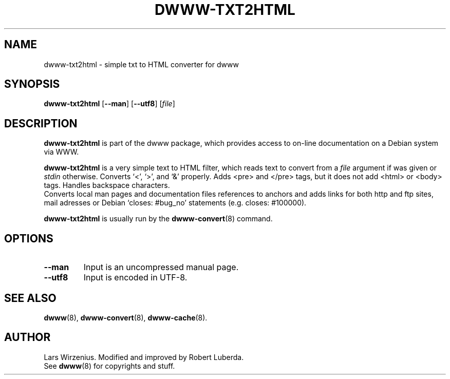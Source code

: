 .\" "$Id: dwww-txt2html.8 470 2008-04-08 22:19:02Z robert $"
.TH DWWW\-TXT2HTML 8 "April 9th, 2008"  "dwww 1.10.12" "Debian"
.SH NAME
dwww\-txt2html \- simple txt to HTML converter for dwww
.SH SYNOPSIS
.B "dwww\-txt2html"
.RB [ \-\-man ]
.RB [ \-\-utf8 ]
.RI [ file ]
.SH "DESCRIPTION"
.B dwww\-txt2html
is part of the dwww package,
which provides access to on-line documentation on a Debian system via WWW.
.PP
.B dwww\-txt2html
is a very simple text to HTML filter, which reads text to convert from a
.I file
argument if was given or 
.I stdin
otherwise.
Converts `<', `>', and `&' properly. Adds <pre> and </pre> tags,
but it does not add <html> or <body> tags.  Handles backspace characters.
.br
Converts local man pages and documentation files references to anchors and
adds links for both http and ftp sites, mail adresses or
Debian `closes: #bug_no' statements (e.g. closes: #100000).
.PP
.B dwww\-txt2html
is usually run by the
.BR dwww\-convert (8)
command.
.SH "OPTIONS"
.TP
.B \-\-man
Input is an uncompressed manual page.
.TP
.B \-\-utf8
Input is encoded in UTF-8.
.SH "SEE ALSO"
.BR dwww (8),
.BR dwww\-convert (8),
.BR dwww\-cache (8).
.SH AUTHOR
Lars Wirzenius. Modified and improved by Robert Luberda.
.br
See
.BR dwww (8)
for copyrights and stuff.
